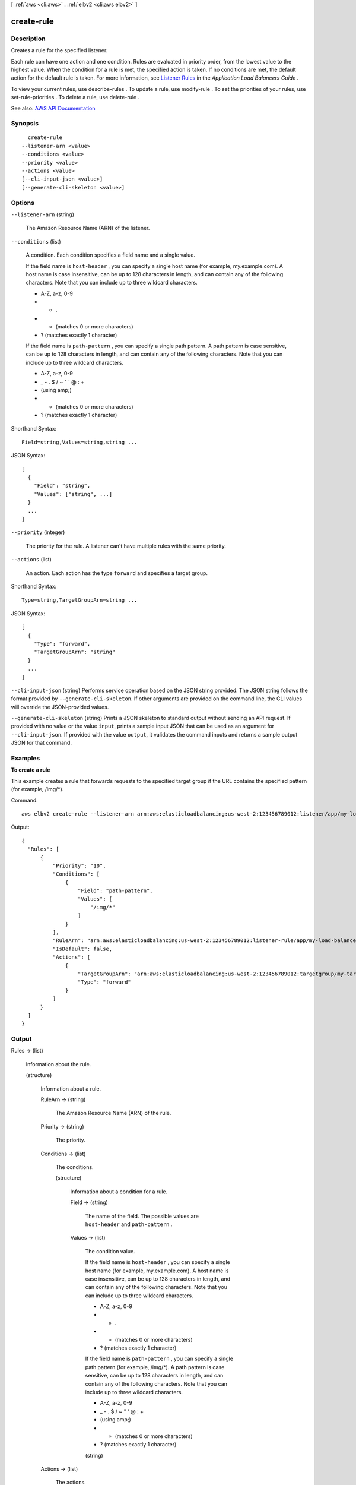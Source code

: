 [ :ref:`aws <cli:aws>` . :ref:`elbv2 <cli:aws elbv2>` ]

.. _cli:aws elbv2 create-rule:


***********
create-rule
***********



===========
Description
===========



Creates a rule for the specified listener.

 

Each rule can have one action and one condition. Rules are evaluated in priority order, from the lowest value to the highest value. When the condition for a rule is met, the specified action is taken. If no conditions are met, the default action for the default rule is taken. For more information, see `Listener Rules <http://docs.aws.amazon.com/elasticloadbalancing/latest/application/load-balancer-listeners.html#listener-rules>`_ in the *Application Load Balancers Guide* .

 

To view your current rules, use  describe-rules . To update a rule, use  modify-rule . To set the priorities of your rules, use  set-rule-priorities . To delete a rule, use  delete-rule .



See also: `AWS API Documentation <https://docs.aws.amazon.com/goto/WebAPI/elasticloadbalancingv2-2015-12-01/CreateRule>`_


========
Synopsis
========

::

    create-rule
  --listener-arn <value>
  --conditions <value>
  --priority <value>
  --actions <value>
  [--cli-input-json <value>]
  [--generate-cli-skeleton <value>]




=======
Options
=======

``--listener-arn`` (string)


  The Amazon Resource Name (ARN) of the listener.

  

``--conditions`` (list)


  A condition. Each condition specifies a field name and a single value.

   

  If the field name is ``host-header`` , you can specify a single host name (for example, my.example.com). A host name is case insensitive, can be up to 128 characters in length, and can contain any of the following characters. Note that you can include up to three wildcard characters.

   

   
  * A-Z, a-z, 0-9 
   
  * - . 
   
  * * (matches 0 or more characters) 
   
  * ? (matches exactly 1 character) 
   

   

  If the field name is ``path-pattern`` , you can specify a single path pattern. A path pattern is case sensitive, can be up to 128 characters in length, and can contain any of the following characters. Note that you can include up to three wildcard characters.

   

   
  * A-Z, a-z, 0-9 
   
  * _ - . $ / ~ " ' @ : + 
   
  * (using amp;) 
   
  * * (matches 0 or more characters) 
   
  * ? (matches exactly 1 character) 
   

  



Shorthand Syntax::

    Field=string,Values=string,string ...




JSON Syntax::

  [
    {
      "Field": "string",
      "Values": ["string", ...]
    }
    ...
  ]



``--priority`` (integer)


  The priority for the rule. A listener can't have multiple rules with the same priority.

  

``--actions`` (list)


  An action. Each action has the type ``forward`` and specifies a target group.

  



Shorthand Syntax::

    Type=string,TargetGroupArn=string ...




JSON Syntax::

  [
    {
      "Type": "forward",
      "TargetGroupArn": "string"
    }
    ...
  ]



``--cli-input-json`` (string)
Performs service operation based on the JSON string provided. The JSON string follows the format provided by ``--generate-cli-skeleton``. If other arguments are provided on the command line, the CLI values will override the JSON-provided values.

``--generate-cli-skeleton`` (string)
Prints a JSON skeleton to standard output without sending an API request. If provided with no value or the value ``input``, prints a sample input JSON that can be used as an argument for ``--cli-input-json``. If provided with the value ``output``, it validates the command inputs and returns a sample output JSON for that command.



========
Examples
========

**To create a rule**

This example creates a rule that forwards requests to the specified target group if the URL contains the specified pattern (for example, /img/*).

Command::

  aws elbv2 create-rule --listener-arn arn:aws:elasticloadbalancing:us-west-2:123456789012:listener/app/my-load-balancer/50dc6c495c0c9188/f2f7dc8efc522ab2 --priority 10 --conditions Field=path-pattern,Values='/img/*' --actions Type=forward,TargetGroupArn=arn:aws:elasticloadbalancing:us-west-2:123456789012:targetgroup/my-targets/73e2d6bc24d8a067

Output::

  {
    "Rules": [
        {
            "Priority": "10",
            "Conditions": [
                {
                    "Field": "path-pattern",
                    "Values": [
                        "/img/*"
                    ]
                }
            ],
            "RuleArn": "arn:aws:elasticloadbalancing:us-west-2:123456789012:listener-rule/app/my-load-balancer/50dc6c495c0c9188/f2f7dc8efc522ab2/9683b2d02a6cabee",
            "IsDefault": false,
            "Actions": [
                {
                    "TargetGroupArn": "arn:aws:elasticloadbalancing:us-west-2:123456789012:targetgroup/my-targets/73e2d6bc24d8a067",
                    "Type": "forward"
                }
            ]
        }
    ]
  }


======
Output
======

Rules -> (list)

  

  Information about the rule.

  

  (structure)

    

    Information about a rule.

    

    RuleArn -> (string)

      

      The Amazon Resource Name (ARN) of the rule.

      

      

    Priority -> (string)

      

      The priority.

      

      

    Conditions -> (list)

      

      The conditions.

      

      (structure)

        

        Information about a condition for a rule.

        

        Field -> (string)

          

          The name of the field. The possible values are ``host-header`` and ``path-pattern`` .

          

          

        Values -> (list)

          

          The condition value.

           

          If the field name is ``host-header`` , you can specify a single host name (for example, my.example.com). A host name is case insensitive, can be up to 128 characters in length, and can contain any of the following characters. Note that you can include up to three wildcard characters.

           

           
          * A-Z, a-z, 0-9 
           
          * - . 
           
          * * (matches 0 or more characters) 
           
          * ? (matches exactly 1 character) 
           

           

          If the field name is ``path-pattern`` , you can specify a single path pattern (for example, /img/*). A path pattern is case sensitive, can be up to 128 characters in length, and can contain any of the following characters. Note that you can include up to three wildcard characters.

           

           
          * A-Z, a-z, 0-9 
           
          * _ - . $ / ~ " ' @ : + 
           
          * (using amp;) 
           
          * * (matches 0 or more characters) 
           
          * ? (matches exactly 1 character) 
           

          

          (string)

            

            

          

        

      

    Actions -> (list)

      

      The actions.

      

      (structure)

        

        Information about an action.

        

        Type -> (string)

          

          The type of action.

          

          

        TargetGroupArn -> (string)

          

          The Amazon Resource Name (ARN) of the target group.

          

          

        

      

    IsDefault -> (boolean)

      

      Indicates whether this is the default rule.

      

      

    

  

